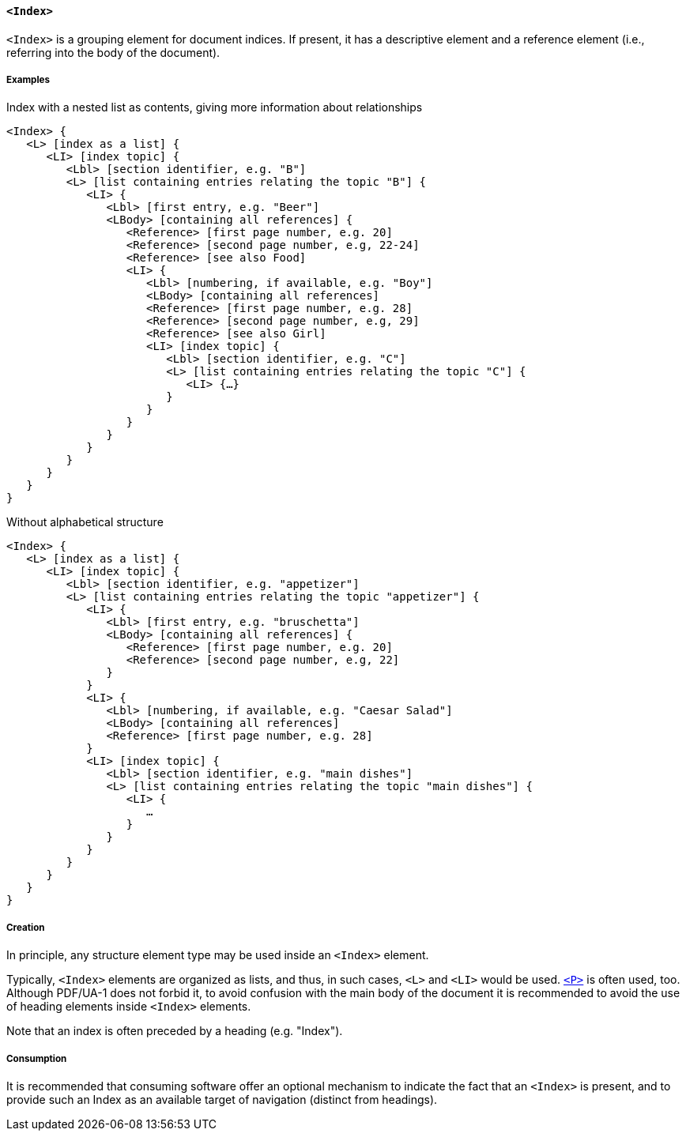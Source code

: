 [[SE_Index]]
==== `<Index>`

`<Index>` is a grouping element for document indices. If present, it has a descriptive element and a reference element (i.e., referring into the body of the document).

===== Examples 

.Index with a nested list as contents, giving more information about relationships
[source,taggedpdf]
----
<Index> {
   <L> [index as a list] {
      <LI> [index topic] {
         <Lbl> [section identifier, e.g. "B"]
         <L> [list containing entries relating the topic "B"] {
            <LI> {
               <Lbl> [first entry, e.g. "Beer"]
               <LBody> [containing all references] {
                  <Reference> [first page number, e.g. 20]
                  <Reference> [second page number, e.g, 22-24]
                  <Reference> [see also Food]
                  <LI> {
                     <Lbl> [numbering, if available, e.g. "Boy"]
                     <LBody> [containing all references]
                     <Reference> [first page number, e.g. 28]
                     <Reference> [second page number, e.g, 29]
                     <Reference> [see also Girl]
                     <LI> [index topic] {
                        <Lbl> [section identifier, e.g. "C"]
                        <L> [list containing entries relating the topic "C"] {
                           <LI> {…}
                        }
                     }
                  }
               }
            }
         }
      }
   }
}
----

.Without alphabetical structure
[source,taggedpdf]
----
<Index> {
   <L> [index as a list] {
      <LI> [index topic] {
         <Lbl> [section identifier, e.g. "appetizer"]
         <L> [list containing entries relating the topic "appetizer"] {
            <LI> {
               <Lbl> [first entry, e.g. "bruschetta"]
               <LBody> [containing all references] {
                  <Reference> [first page number, e.g. 20]
                  <Reference> [second page number, e.g, 22]
               }
            }
            <LI> {
               <Lbl> [numbering, if available, e.g. "Caesar Salad"]
               <LBody> [containing all references]
               <Reference> [first page number, e.g. 28]
            }
            <LI> [index topic] {
               <Lbl> [section identifier, e.g. "main dishes"]
               <L> [list containing entries relating the topic "main dishes"] {
                  <LI> {
                     …
                  }
               }
            }
         }
      }
   }
}
----

===== Creation

In principle, any structure element type may be used inside an `<Index>` element.

Typically, `<Index>` elements are organized as lists, and thus, in such cases, `<L>` and `<LI>` would be used. <<SE_P,`<P>`>> is often used, too. Although PDF/UA-1 does not forbid it, to avoid confusion with the main body of the document it is recommended to avoid the use of heading elements inside `<Index>` elements.

Note that an index is often preceded by a heading (e.g. "Index").

===== Consumption

It is recommended that consuming software offer an optional mechanism to indicate the fact that an `<Index>` is present, and to provide such an Index as an available target of navigation (distinct from headings).
